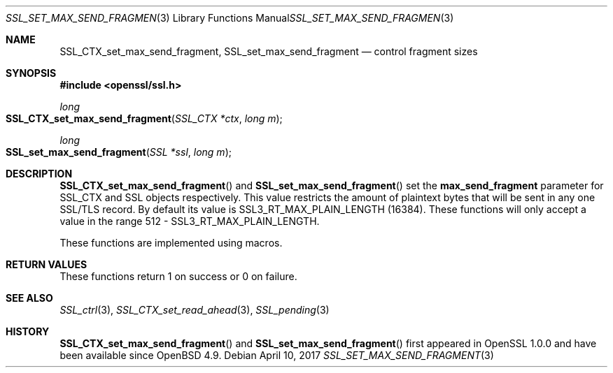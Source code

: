 .\"	$OpenBSD: SSL_set_max_send_fragment.3,v 1.3 2017/04/10 14:00:51 schwarze Exp $
.\"	OpenSSL doc/man3/SSL_CTX_set_split_send_fragment.pod
.\"	OpenSSL 6782e5fd Oct 21 16:16:20 2016 +0100
.\"
.\" This file was written by Matt Caswell <matt@openssl.org>.
.\" Copyright (c) 2016 The OpenSSL Project.  All rights reserved.
.\"
.\" Redistribution and use in source and binary forms, with or without
.\" modification, are permitted provided that the following conditions
.\" are met:
.\"
.\" 1. Redistributions of source code must retain the above copyright
.\"    notice, this list of conditions and the following disclaimer.
.\"
.\" 2. Redistributions in binary form must reproduce the above copyright
.\"    notice, this list of conditions and the following disclaimer in
.\"    the documentation and/or other materials provided with the
.\"    distribution.
.\"
.\" 3. All advertising materials mentioning features or use of this
.\"    software must display the following acknowledgment:
.\"    "This product includes software developed by the OpenSSL Project
.\"    for use in the OpenSSL Toolkit. (http://www.openssl.org/)"
.\"
.\" 4. The names "OpenSSL Toolkit" and "OpenSSL Project" must not be used to
.\"    endorse or promote products derived from this software without
.\"    prior written permission. For written permission, please contact
.\"    openssl-core@openssl.org.
.\"
.\" 5. Products derived from this software may not be called "OpenSSL"
.\"    nor may "OpenSSL" appear in their names without prior written
.\"    permission of the OpenSSL Project.
.\"
.\" 6. Redistributions of any form whatsoever must retain the following
.\"    acknowledgment:
.\"    "This product includes software developed by the OpenSSL Project
.\"    for use in the OpenSSL Toolkit (http://www.openssl.org/)"
.\"
.\" THIS SOFTWARE IS PROVIDED BY THE OpenSSL PROJECT ``AS IS'' AND ANY
.\" EXPRESSED OR IMPLIED WARRANTIES, INCLUDING, BUT NOT LIMITED TO, THE
.\" IMPLIED WARRANTIES OF MERCHANTABILITY AND FITNESS FOR A PARTICULAR
.\" PURPOSE ARE DISCLAIMED.  IN NO EVENT SHALL THE OpenSSL PROJECT OR
.\" ITS CONTRIBUTORS BE LIABLE FOR ANY DIRECT, INDIRECT, INCIDENTAL,
.\" SPECIAL, EXEMPLARY, OR CONSEQUENTIAL DAMAGES (INCLUDING, BUT
.\" NOT LIMITED TO, PROCUREMENT OF SUBSTITUTE GOODS OR SERVICES;
.\" LOSS OF USE, DATA, OR PROFITS; OR BUSINESS INTERRUPTION)
.\" HOWEVER CAUSED AND ON ANY THEORY OF LIABILITY, WHETHER IN CONTRACT,
.\" STRICT LIABILITY, OR TORT (INCLUDING NEGLIGENCE OR OTHERWISE)
.\" ARISING IN ANY WAY OUT OF THE USE OF THIS SOFTWARE, EVEN IF ADVISED
.\" OF THE POSSIBILITY OF SUCH DAMAGE.
.\"
.Dd $Mdocdate: April 10 2017 $
.Dt SSL_SET_MAX_SEND_FRAGMENT 3
.Os
.Sh NAME
.Nm SSL_CTX_set_max_send_fragment ,
.Nm SSL_set_max_send_fragment
.Nd control fragment sizes
.Sh SYNOPSIS
.In openssl/ssl.h
.Ft long
.Fo SSL_CTX_set_max_send_fragment
.Fa "SSL_CTX *ctx"
.Fa "long m"
.Fc
.Ft long
.Fo SSL_set_max_send_fragment
.Fa "SSL *ssl"
.Fa "long m"
.Fc
.Sh DESCRIPTION
.Fn SSL_CTX_set_max_send_fragment
and
.Fn SSL_set_max_send_fragment
set the
.Sy max_send_fragment
parameter for SSL_CTX and SSL objects respectively.
This value restricts the amount of plaintext bytes that will be sent in
any one SSL/TLS record.
By default its value is SSL3_RT_MAX_PLAIN_LENGTH (16384).
These functions will only accept a value in the range 512 -
SSL3_RT_MAX_PLAIN_LENGTH.
.Pp
These functions are implemented using macros.
.Sh RETURN VALUES
These functions return 1 on success or 0 on failure.
.Sh SEE ALSO
.Xr SSL_ctrl 3 ,
.Xr SSL_CTX_set_read_ahead 3 ,
.Xr SSL_pending 3
.Sh HISTORY
.Fn SSL_CTX_set_max_send_fragment
and
.Fn SSL_set_max_send_fragment
first appeared in OpenSSL 1.0.0 and have been available since
.Ox 4.9 .
